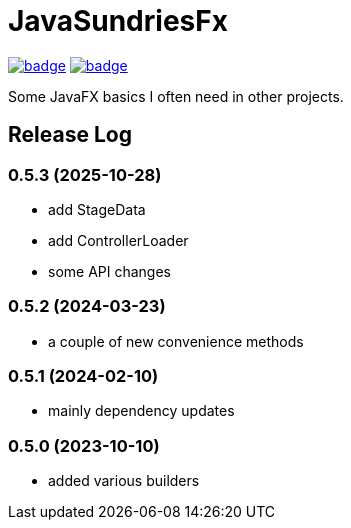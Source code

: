 = JavaSundriesFx

image:https://github.com/hansi-b/JavaSundriesFx/actions/workflows/gradle.yml/badge.svg[link="https://github.com/hansi-b/JavaSundriesFx/actions/workflows/gradle.yml"]
image:https://codecov.io/gh/hansi-b/javasundriesfx/branch/main/graph/badge.svg[link="https://codecov.io/gh/hansi-b/javasundriesfx"]

Some JavaFX basics I often need in other projects.

== Release Log

=== 0.5.3 (2025-10-28)

* add StageData
* add ControllerLoader
* some API changes

=== 0.5.2 (2024-03-23)

* a couple of new convenience methods

=== 0.5.1 (2024-02-10)

* mainly dependency updates

=== 0.5.0 (2023-10-10)

* added various builders
